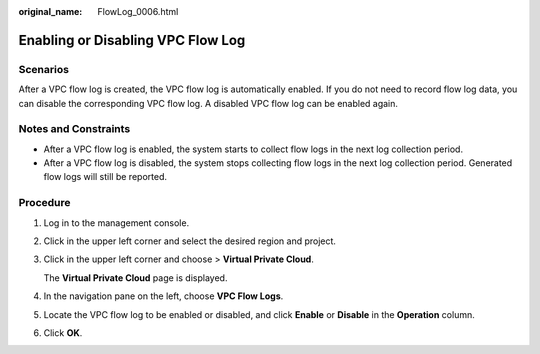 :original_name: FlowLog_0006.html

.. _FlowLog_0006:

Enabling or Disabling VPC Flow Log
==================================

Scenarios
---------

After a VPC flow log is created, the VPC flow log is automatically enabled. If you do not need to record flow log data, you can disable the corresponding VPC flow log. A disabled VPC flow log can be enabled again.

Notes and Constraints
---------------------

-  After a VPC flow log is enabled, the system starts to collect flow logs in the next log collection period.
-  After a VPC flow log is disabled, the system stops collecting flow logs in the next log collection period. Generated flow logs will still be reported.

Procedure
---------

#. Log in to the management console.

2. Click |image1| in the upper left corner and select the desired region and project.

3. Click |image2| in the upper left corner and choose > **Virtual Private Cloud**.

   The **Virtual Private Cloud** page is displayed.

4. In the navigation pane on the left, choose **VPC Flow Logs**.
5. Locate the VPC flow log to be enabled or disabled, and click **Enable** or **Disable** in the **Operation** column.
6. Click **OK**.

.. |image1| image:: /_static/images/en-us_image_0000001818982734.png
.. |image2| image:: /_static/images/en-us_image_0000001818983174.png
